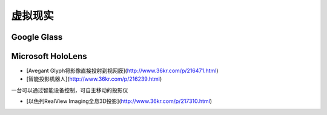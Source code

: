 

虚拟现实
========

Google Glass
------------



Microsoft HoloLens
------------------


* [Avegant Glyph将影像直接投射到视网膜](http://www.36kr.com/p/216471.html)

* [智能投影机器人](http://www.36kr.com/p/216239.html)
一台可以通过智能设备控制，可自主移动的投影仪

* [以色列RealView Imaging全息3D投影](http://www.36kr.com/p/217310.html)